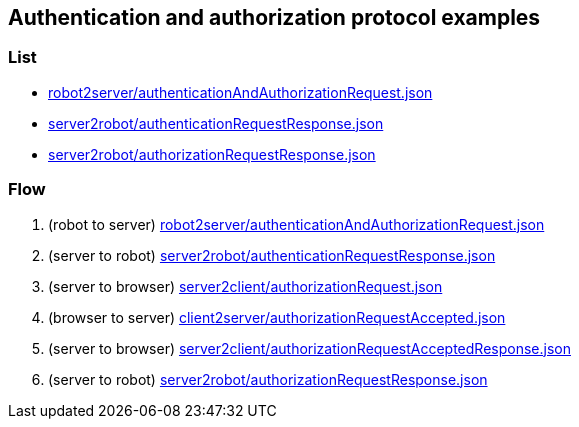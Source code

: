 == Authentication and authorization protocol examples
:awestruct-layout: base
:showtitle:
:prev_section: defining-frontmatter
:next_section: creating-pages
:homepage: https://werewolf.world

=== List

* https://werewolf.world/auth/example/0.3/robot2server/authenticationAndAuthorizationRequest.json[robot2server/authenticationAndAuthorizationRequest.json]
* https://werewolf.world/auth/example/0.3/server2robot/authenticationRequestResponse.json[server2robot/authenticationRequestResponse.json]
* https://werewolf.world/auth/example/0.3/server2robot/authorizationRequestResponse.json[server2robot/authorizationRequestResponse.json]

=== Flow

. (robot to server) https://werewolf.world/auth/example/0.3/robot2server/authenticationAndAuthorizationRequest.json[robot2server/authenticationAndAuthorizationRequest.json]
. (server to robot) https://werewolf.world/auth/example/0.3/server2robot/authenticationRequestResponse.json[server2robot/authenticationRequestResponse.json]
. (server to browser) https://werewolf.world/lobby/example/0.3/server2client/authorizationRequest.json[server2client/authorizationRequest.json]
. (browser to server) https://werewolf.world/lobby/example/0.3/client2server/authorizationRequestAccepted.json[client2server/authorizationRequestAccepted.json]
. (server to browser) https://werewolf.world/lobby/example/0.3/server2client/authorizationRequestAcceptedResponse.json[server2client/authorizationRequestAcceptedResponse.json]
. (server to robot) https://werewolf.world/auth/example/0.3/server2robot/authorizationRequestResponse.json[server2robot/authorizationRequestResponse.json]

